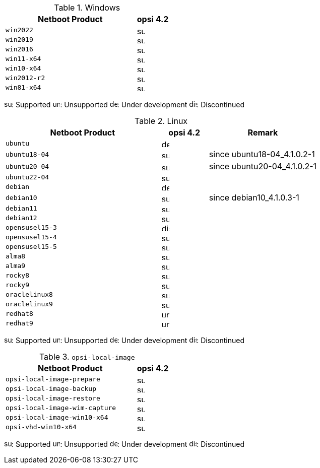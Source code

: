 ////
; Copyright (c) uib gmbh (www.uib.de)
; This documentation is owned by uib
; and published under the german creative commons by-sa license
; see:
; https://creativecommons.org/licenses/by-sa/3.0/de/
; https://creativecommons.org/licenses/by-sa/3.0/de/legalcode
; english:
; https://creativecommons.org/licenses/by-sa/3.0/
; https://creativecommons.org/licenses/by-sa/3.0/legalcode
;
////

:Author:    uib gmbh
:Email:     info@uib.de
:Date:      18.04.2023
:Revision:  4.2.0
:toclevels: 3
:icons: font
:xrefstyle: full
:doctype:   book

[[opsi-manual-supportmatrix-uefi-secureboot-windows]]
.Windows
[cols="12,3"]
|==========================
|  Netboot Product  | opsi 4.2

|`win2022`		| image:supported.png[width=15]
|`win2019`		| image:supported.png[width=15]
|`win2016`		| image:supported.png[width=15]
|`win11-x64`		| image:supported.png[width=15]
|`win10-x64`		| image:supported.png[width=15]
|`win2012-r2`		| image:supported.png[width=15]
|`win81-x64`		| image:supported.png[width=15]
|==========================

image:supported.png[width=15]: Supported
image:unsupported.png[width=15]: Unsupported
image:develop.png[width=15]: Under development
image:discontinued.png[width=15]: Discontinued


[[opsi-manual-supportmatrix-uefi-secureboot-linux]]
.Linux
[cols="10,3,7"]
|==========================
| Netboot Product | opsi 4.2 | Remark

|`ubuntu`           | image:develop.png[width=15] |
|`ubuntu18-04`      | image:supported.png[width=15] | since ubuntu18-04_4.1.0.2-1
|`ubuntu20-04`      | image:supported.png[width=15] | since ubuntu20-04_4.1.0.2-1
|`ubuntu22-04`      | image:supported.png[width=15] |
|`debian`           | image:develop.png[width=15] |
|`debian10`         | image:supported.png[width=15] | since debian10_4.1.0.3-1
|`debian11`         | image:supported.png[width=15] |
|`debian12`         | image:supported.png[width=15] |
|`opensusel15-3`    | image:discontinued.png[width=15] |
|`opensusel15-4`    | image:supported.png[width=15] |
|`opensusel15-5`    | image:supported.png[width=15] |
|`alma8`            | image:supported.png[width=15] |
|`alma9`            | image:supported.png[width=15] |
|`rocky8`           | image:supported.png[width=15] |
|`rocky9`           | image:supported.png[width=15] |
|`oraclelinux8`           | image:supported.png[width=15] |
|`oraclelinux9`           | image:supported.png[width=15] |
|`redhat8`          | image:unsupported.png[width=15] |
|`redhat9`          | image:unsupported.png[width=15] |
|==========================

image:supported.png[width=15]: Supported
image:unsupported.png[width=15]: Unsupported
image:develop.png[width=15]: Under development
image:discontinued.png[width=15]: Discontinued


[[opsi-manual-supportmatrix-uefi-secureboot-opsi-local-image]]
.`opsi-local-image`
[cols="12,3"]
|==========================
|  Netboot Product              | opsi 4.2

|`opsi-local-image-prepare`       | image:supported.png[width=15]
|`opsi-local-image-backup`        | image:supported.png[width=15]
|`opsi-local-image-restore`       | image:supported.png[width=15]
|`opsi-local-image-wim-capture`   | image:supported.png[width=15]
|`opsi-local-image-win10-x64`     | image:supported.png[width=15]
|`opsi-vhd-win10-x64`             | image:supported.png[width=15]
|==========================

image:supported.png[width=15]: Supported
image:unsupported.png[width=15]: Unsupported
image:develop.png[width=15]: Under development
image:discontinued.png[width=15]: Discontinued
